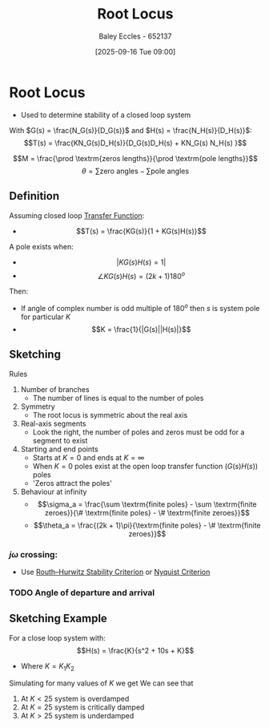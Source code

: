 :PROPERTIES:
:ID:       bcab7053-f2ea-4117-a8c8-eeea97587087
:END:
#+title: Root Locus
#+date: [2025-09-16 Tue 09:00]
#+AUTHOR: Baley Eccles - 652137
#+STARTUP: latexpreview

* Root Locus
 - Used to determine stability of a closed loop system
With $G(s) = \frac{N_G(s)}{D_G(s)}$ and $H(s) = \frac{N_H(s)}{D_H(s)}$:
\[T(s) = \frac{KN_G(s)D_H(s)}{D_G(s)D_H(s) + KN_G(s) N_H(s) }\]

\[M = \frac{\prod \textrm{zeros lengths}}{\prod \textrm{pole lengths}}\]
\[\theta = \sum\textrm{zero angles} - \sum\textrm{pole angles}\]

** Definition
Assuming closed loop [[id:c7591f3a-c2d4-4591-b6af-b0db831a296c][Transfer Function]]:
 - \[T(s) = \frac{KG(s)}{1 + KG(s)H(s)}\]
A pole exists when:
 - \[|KG(s)H(s) = 1|\]
 - \[\angle KG(s)H(s) = (2k + 1)180^o\]
Then:
 - If angle of complex number is odd multiple of $180^o$ then $s$ is system pole for particular $K$
 - \[K = \frac{1}{|G(s)||H(s)|}\]

** Sketching
Rules
1. Number of branches
   - The number of lines is equal to the number of poles
2. Symmetry
   - The root locus is symmetric about the real axis
3. Real-axis segments
   - Look the right, the number of poles and zeros must be odd for a segment to exist
4. Starting and end points
   - Starts at $K = 0$ and ends at $K = \infty$
   - When $K = 0$ poles exist at the open loop transfer function ($G(s)H(s)$) poles
   - 'Zeros attract the poles'
5. Behaviour at infinity
   - \[\sigma_a = \frac{\sum \textrm{finite poles} - \sum \textrm{finite zeroes}}{\# \textrm{finite poles} - \# \textrm{finite zeroes}}\]
   - \[\theta_a = \frac{(2k + 1)\pi}{\textrm{finite poles} - \# \textrm{finite zeroes}}\]

*** $j\omega$ crossing:
 - Use [[id:7b415c54-da2a-4194-a93a-a04488ca173d][Routh–Hurwitz Stability Criterion]] or [[id:0d927ec6-5c0d-497c-b054-43d5d88f8300][Nyquist Criterion]]

*** TODO Angle of departure and arrival

** Sketching Example
For a close loop system with:
\[H(s) = \frac{K}{s^2 + 10s + K}\]
 - Where $K = K_1K_2$
Simulating for many values of $K$ we get
[[./Root_Locus_Example.png]]
We can see that
1. At $K < 25$ system is overdamped
2. At $K = 25$ system is critically damped
3. At $K > 25$ system is underdamped
   

